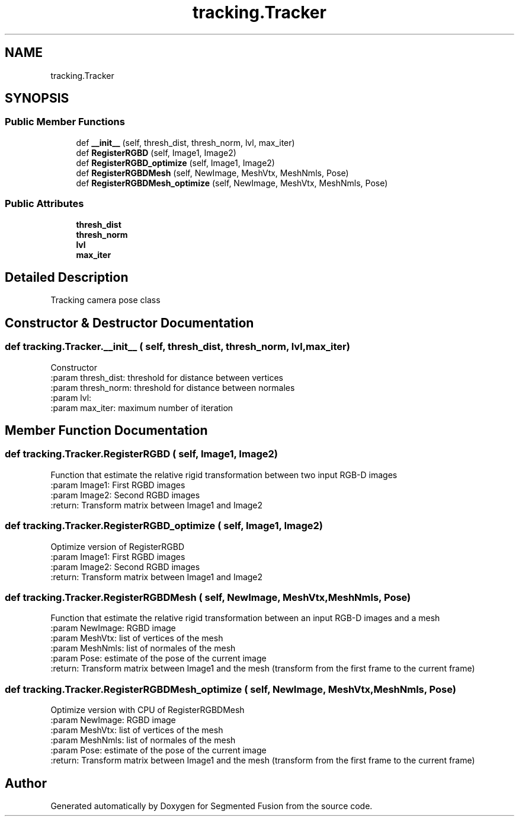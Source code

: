 .TH "tracking.Tracker" 3 "Wed Aug 9 2017" "Version v0.7" "Segmented Fusion" \" -*- nroff -*-
.ad l
.nh
.SH NAME
tracking.Tracker
.SH SYNOPSIS
.br
.PP
.SS "Public Member Functions"

.in +1c
.ti -1c
.RI "def \fB__init__\fP (self, thresh_dist, thresh_norm, lvl, max_iter)"
.br
.ti -1c
.RI "def \fBRegisterRGBD\fP (self, Image1, Image2)"
.br
.ti -1c
.RI "def \fBRegisterRGBD_optimize\fP (self, Image1, Image2)"
.br
.ti -1c
.RI "def \fBRegisterRGBDMesh\fP (self, NewImage, MeshVtx, MeshNmls, Pose)"
.br
.ti -1c
.RI "def \fBRegisterRGBDMesh_optimize\fP (self, NewImage, MeshVtx, MeshNmls, Pose)"
.br
.in -1c
.SS "Public Attributes"

.in +1c
.ti -1c
.RI "\fBthresh_dist\fP"
.br
.ti -1c
.RI "\fBthresh_norm\fP"
.br
.ti -1c
.RI "\fBlvl\fP"
.br
.ti -1c
.RI "\fBmax_iter\fP"
.br
.in -1c
.SH "Detailed Description"
.PP 

.PP
.nf
Tracking camera pose class

.fi
.PP
 
.SH "Constructor & Destructor Documentation"
.PP 
.SS "def tracking\&.Tracker\&.__init__ ( self,  thresh_dist,  thresh_norm,  lvl,  max_iter)"

.PP
.nf
Constructor
:param thresh_dist: threshold for distance between vertices
:param thresh_norm: threshold for distance between normales
:param lvl:
:param max_iter: maximum number of iteration

.fi
.PP
 
.SH "Member Function Documentation"
.PP 
.SS "def tracking\&.Tracker\&.RegisterRGBD ( self,  Image1,  Image2)"

.PP
.nf
Function that estimate the relative rigid transformation between two input RGB-D images
:param Image1: First RGBD images
:param Image2:  Second RGBD images
:return: Transform matrix between Image1 and Image2

.fi
.PP
 
.SS "def tracking\&.Tracker\&.RegisterRGBD_optimize ( self,  Image1,  Image2)"

.PP
.nf
Optimize version of  RegisterRGBD
:param Image1: First RGBD images
:param Image2:  Second RGBD images
:return: Transform matrix between Image1 and Image2

.fi
.PP
 
.SS "def tracking\&.Tracker\&.RegisterRGBDMesh ( self,  NewImage,  MeshVtx,  MeshNmls,  Pose)"

.PP
.nf
Function that estimate the relative rigid transformation between an input RGB-D images and a mesh
:param NewImage: RGBD image
:param MeshVtx: list of vertices of the mesh
:param MeshNmls: list of normales of the mesh
:param Pose:  estimate of the pose of the current image
:return: Transform matrix between Image1 and the mesh (transform from the first frame to the current frame)

.fi
.PP
 
.SS "def tracking\&.Tracker\&.RegisterRGBDMesh_optimize ( self,  NewImage,  MeshVtx,  MeshNmls,  Pose)"

.PP
.nf
Optimize version with CPU  of RegisterRGBDMesh
:param NewImage: RGBD image
:param MeshVtx: list of vertices of the mesh
:param MeshNmls: list of normales of the mesh
:param Pose:  estimate of the pose of the current image
:return: Transform matrix between Image1 and the mesh (transform from the first frame to the current frame)

.fi
.PP
 

.SH "Author"
.PP 
Generated automatically by Doxygen for Segmented Fusion from the source code\&.
